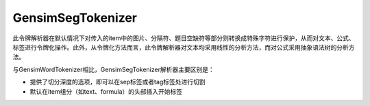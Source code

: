 GensimSegTokenizer
=====================

此令牌解析器在默认情况下对传入的item中的图片、分隔符、题目空缺符等部分则转换成特殊字符进行保护，从而对文本、公式、标签进行令牌化操作。此外，从令牌化方法而言，此令牌解析器对文本均采用线性的分析方法，而对公式采用抽象语法树的分析方法。

与GensimWordTokenizer相比，GensimSegTokenizer解析器主要区别是：

* 提供了切分深度的选项，即可以在sep标签或者tag标签处进行切割
* 默认在item组分（如text、formula）的头部插入开始标签
